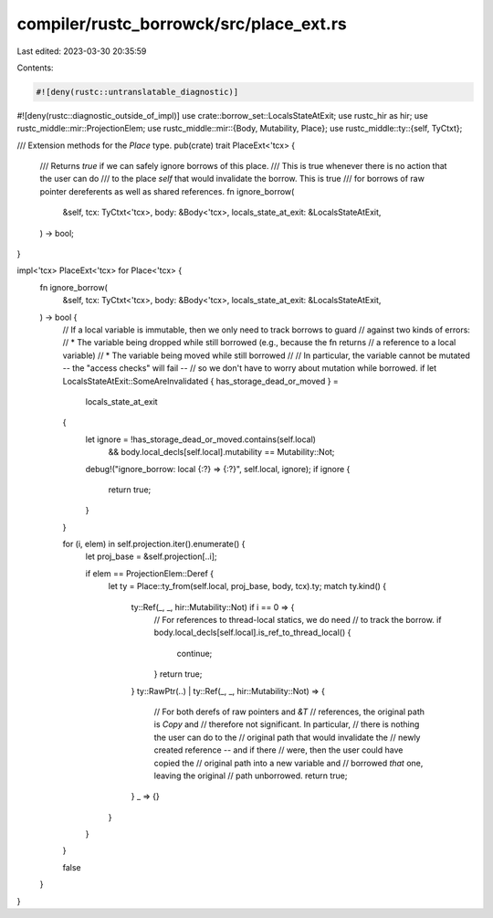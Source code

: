 compiler/rustc_borrowck/src/place_ext.rs
========================================

Last edited: 2023-03-30 20:35:59

Contents:

.. code-block:: rs

    #![deny(rustc::untranslatable_diagnostic)]
#![deny(rustc::diagnostic_outside_of_impl)]
use crate::borrow_set::LocalsStateAtExit;
use rustc_hir as hir;
use rustc_middle::mir::ProjectionElem;
use rustc_middle::mir::{Body, Mutability, Place};
use rustc_middle::ty::{self, TyCtxt};

/// Extension methods for the `Place` type.
pub(crate) trait PlaceExt<'tcx> {
    /// Returns `true` if we can safely ignore borrows of this place.
    /// This is true whenever there is no action that the user can do
    /// to the place `self` that would invalidate the borrow. This is true
    /// for borrows of raw pointer dereferents as well as shared references.
    fn ignore_borrow(
        &self,
        tcx: TyCtxt<'tcx>,
        body: &Body<'tcx>,
        locals_state_at_exit: &LocalsStateAtExit,
    ) -> bool;
}

impl<'tcx> PlaceExt<'tcx> for Place<'tcx> {
    fn ignore_borrow(
        &self,
        tcx: TyCtxt<'tcx>,
        body: &Body<'tcx>,
        locals_state_at_exit: &LocalsStateAtExit,
    ) -> bool {
        // If a local variable is immutable, then we only need to track borrows to guard
        // against two kinds of errors:
        // * The variable being dropped while still borrowed (e.g., because the fn returns
        //   a reference to a local variable)
        // * The variable being moved while still borrowed
        //
        // In particular, the variable cannot be mutated -- the "access checks" will fail --
        // so we don't have to worry about mutation while borrowed.
        if let LocalsStateAtExit::SomeAreInvalidated { has_storage_dead_or_moved } =
            locals_state_at_exit
        {
            let ignore = !has_storage_dead_or_moved.contains(self.local)
                && body.local_decls[self.local].mutability == Mutability::Not;
            debug!("ignore_borrow: local {:?} => {:?}", self.local, ignore);
            if ignore {
                return true;
            }
        }

        for (i, elem) in self.projection.iter().enumerate() {
            let proj_base = &self.projection[..i];

            if elem == ProjectionElem::Deref {
                let ty = Place::ty_from(self.local, proj_base, body, tcx).ty;
                match ty.kind() {
                    ty::Ref(_, _, hir::Mutability::Not) if i == 0 => {
                        // For references to thread-local statics, we do need
                        // to track the borrow.
                        if body.local_decls[self.local].is_ref_to_thread_local() {
                            continue;
                        }
                        return true;
                    }
                    ty::RawPtr(..) | ty::Ref(_, _, hir::Mutability::Not) => {
                        // For both derefs of raw pointers and `&T`
                        // references, the original path is `Copy` and
                        // therefore not significant. In particular,
                        // there is nothing the user can do to the
                        // original path that would invalidate the
                        // newly created reference -- and if there
                        // were, then the user could have copied the
                        // original path into a new variable and
                        // borrowed *that* one, leaving the original
                        // path unborrowed.
                        return true;
                    }
                    _ => {}
                }
            }
        }

        false
    }
}



